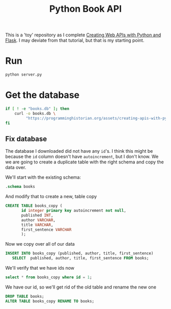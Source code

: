 #+TITLE: Python Book API

This is a 'toy' repository as I complete [[https://programminghistorian.org/en/lessons/creating-apis-with-python-and-flask#lesson-goals][Creating Web APIs with Python and Flask]]. I may deviate from that tutorial, but that is my starting point. 

* Run
#+begin_src bash :subprocess
python server.py
#+end_src

* Get the database
#+begin_src bash
if [ ! -e "books.db" ]; then 
    curl -o books.db \
         "https://programminghistorian.org/assets/creating-apis-with-python-and-flask/books.db"
fi
#+end_src
** Fix database
:PROPERTIES:
:header-args:sqlite: :db books.db 
:END:

The database I downloaded did not have any =id='s. I think this might be because
the =id= column doesn't have =autoincrement=, but I don't know. We we are going
to create a duplicate table with the right schema and copy the data over.

We'll start with the existing schema:
#+begin_src sqlite :results output
.schema books
#+end_src

#+RESULTS:
: CREATE TABLE books (
:        id primary key,
:        published INT,
:        author VARCHAR,
:        title VARCHAR,       
:        first_sentence VARCHAR
:        );

And modify that to create a new, table copy
#+begin_src sqlite
CREATE TABLE books_copy (
       id integer primary key autoincrement not null,
       published INT,
       author VARCHAR,
       title VARCHAR,       
       first_sentence VARCHAR
       );
#+END_SRC

Now we copy over all of our data
#+begin_src sqlite 
INSERT INTO books_copy (published, author, title, first_sentence)
   SELECT  published, author, title, first_sentence FROM books;
#+END_SRC

#+RESULTS:

We'll verify that we have ids now
#+begin_src sqlite
select * from books_copy where id = 1;
#+end_src

#+RESULTS:
| 1 | 2014 | Ann Leckie | Ancillary Justice | The body lay naked and facedown, a deathly gray, spatters of blood staining the snow around it. |

We have our id, so we'll get rid of the old table and rename the new one
#+begin_src sqlite 
DROP TABLE books;
ALTER TABLE books_copy RENAME TO books;
#+end_src
